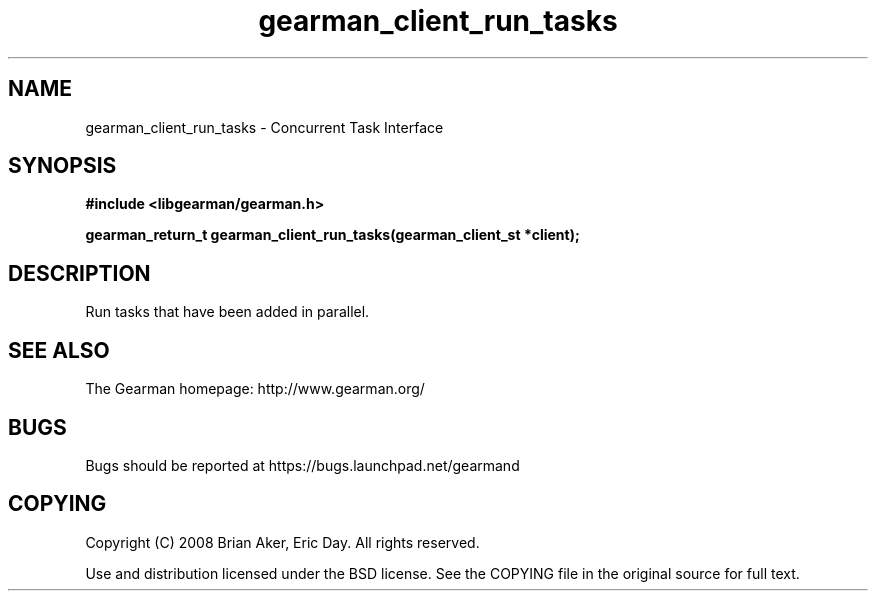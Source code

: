 .TH gearman_client_run_tasks 3 2009-06-01 "Gearman" "Gearman"
.SH NAME
gearman_client_run_tasks \- Concurrent Task Interface
.SH SYNOPSIS
.B #include <libgearman/gearman.h>
.sp
.BI "gearman_return_t gearman_client_run_tasks(gearman_client_st *client);"
.SH DESCRIPTION
Run tasks that have been added in parallel.
.SH "SEE ALSO"
The Gearman homepage: http://www.gearman.org/
.SH BUGS
Bugs should be reported at https://bugs.launchpad.net/gearmand
.SH COPYING
Copyright (C) 2008 Brian Aker, Eric Day. All rights reserved.

Use and distribution licensed under the BSD license. See the COPYING file in the original source for full text.
